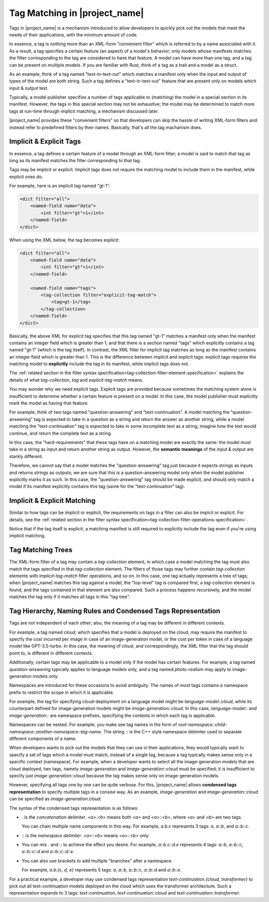 Tag Matching in |project_name|
==============================

Tags in |project_name| is a mechanism introduced to allow developers to quickly pick out the models that meet the needs of their applications,
with the minimum amount of code.

In essence, a tag is nothing more than an XML-form "convenient filter" which is referred to by a name associated with it.
As a result, a tag specifies a certain feature (an aspect) of a model's behavior;
only models whose manifests matches the filter corresponding to the tag are considered to have that feature.
A model can have more than one tag, and a tag can be present on multiple models.
If you are familiar with Rust, think of a tag as a trait and a model as a struct.

As an example, think of a tag named "text-in-text-out" which matches a manifest only when the input and output of types of the model are both string.
Such a tag defines a "text-in-text-out" feature that are present only on models which input & output text.

Typically, a model publisher specifies a number of tags applicable to (matching) the model in a special section in its manifest.
However, the tags in this special section may not be exhaustive; the model may be determined to match more tags at run-time through implicit matching,
a mechanism discussed later.

|project_name| provides these "convenient filters" so that developers can skip the hassle of writing XML-form filters
and instead refer to predefined filters by their names.
Basically, that's all the tag machanism does.

Implicit & Explicit Tags
----------------------------

In essence, a tag defines a certain feature of a model through an XML-form filter;
a model is said to match that tag as long as its manifest matches the filter corresponding to that tag.

Tags may be implicit or explicit.
Implicit tags does not require the matching model to include them in the manifest,
while explicit ones do.

For example, here is an implicit tag named "gt-1":

.. code-block:: xml

    <dict filter="all">
        <named-field name="data">
            <int filter="gt">1</int>
        </named-field>
    </dict>

When using the XML below, the tag becomes explicit:

.. code-block:: xml

    <dict filter="all">
        <named-field name="data">
            <int filter="gt">1</int>
        </named-field>

        <named-field name="tags">
            <tag-collection filter="explicit-tag-match">
                <tag>gt-1</tag>
            </tag-collection>
        </named-field>
    </dict>

Basically, the above XML for explicit tag specifies that this tag named "gt-1" matches a manifest
only when the manifest contains an integer field which is greater than 1,
and that there is a section named "tags" which explicitly contains a tag named "gt-1" (which is the tag itself).
In contrast, the XML filter for implicit tag matches as long as the manifest contains an integer field which is greater than 1.
This is the difference between implicit and explicit tags:
explicit tags requires the matching model to **explicitly** include the tag in its manifest,
while implicit tags does not.

The :ref:`related section in the filter syntax specification<tag-collection-filter-element-specification>` explains the details of
what `tag-collection`, `tag` and `explicit-tag-match` means.

You may wonder why we need explicit tags.
Explicit tags are provided because sometimes the matching system alone is insufficient to determine whether a certain feature is present on a model.
In this case, the model publisher must explicitly mark the model as having that feature.

For example, think of two tags named "question-answering" and "text-continuation".
A model matching the "question-answering" tag is expected to take in a question as a string and return the answer as another string,
while a model matching the "text-continuation" tag is expected to take in some incomplete text as a string, imagine how the text would continue,
and return the complete text as a string.

In this case, the "hard-requirements" that these tags have on a matching model are exactly the same:
the model must take in a string as input and return another string as output.
However, the **semantic meanings** of the input & output are starkly different.

Therefore, we cannot say that a model matches the "question-answering" tag just because it expects strings as inputs and returns strings as outputs;
we are sure that this is a question-answering model only when the model publisher explicitly marks it as such.
In this case, the "question-answering" tag should be made explicit,
and should only match a model if its manifest explicitly contains this tag (same for the "text-continuation" tag).

Implicit & Explicit Matching
----------------------------

Similar to how tags can be implicit or explicit, the requirements on tags in a filter can also be implcit or explicit.
For details, see the :ref:`related section in the filter syntax specification<tag-collection-filter-operations-specification>`.

Notice that if the tag itself is explicit, a matching manifest is still required to explicitly include the tag
even if you're using implicit matching.

Tag Matching Trees
------------------

The XML-form filter of a tag may contain a `tag-collection` element,
in which case a model matching the tag must also match the tags specified in that `tag-collection` element.
The filters of those tags may further contain `tag-collection` elements with `implicit-tag-match` filter operations, and so on.
In this case, one tag actually represents a tree of tags;
when |project_name| matches this tag against a model, the "top-level" tag is compared first,
a `tag-collection` element is found, and the tags contained in that element are also compared.
Such a process happens recursively, and the model matches the tag only if it matches all tags in this "tag tree".

Tag Hierarchy, Naming Rules and Condensed Tags Representation
-------------------------------------------------------------

Tags are not independent of each other; also, the meaning of a tag may be different in different contexts.

For example, a tag named `cloud`, which specifies that a model is deployed on the cloud,
may require the manifest to specify the cost incurred per image in case of an image-generation model,
or the cost per token in case of a language model like GPT-3.5-turbo.
In this case, the meaning of `cloud`, and correspondingly, the XML filter that the tag should point to, is different in different contexts.

Additionally, certain tags may be applicable to a model only if the model has certain features.
For example, a tag named `question-answering` typically applies to language models only,
and a tag named `photo-realism` may apply to image-generation models only.

Namespaces are introduced for these occasions to avoid ambiguity.
The names of most tags contains a namespace prefix to restrict the scope in which it is applicable.

For example, the tag for specifying cloud-deployment on a language model might be `language-model::cloud`,
while its counterpart defined for image-generation models might be `image-generation::cloud`.
In this case, `language-model::` and `image-generation::` are namespace prefixes,
specifying the contexts in which each tag is applicable.

Namespaces can be nested. For example, you make see tag names in the form of `root-namespace::child-namespace::another-namespace::tag-name`.
The string `::` is the C++ style namespace delimiter used to separate different components of a name.

When developers wants to pick out the models that they can use in their applications,
they would typically want to specify a set of tags which a model must match,
instead of a single tag, because a tag typically makes sense only in a specific context (namespace).
For example, when a developer wants to select all the image-generation models that are cloud deployed,
two tags, namely `image-generation` and `image-generation::cloud` must be specified;
it is insufficient to specify just `image-generation::cloud` because the tag makes sense only on image-generation models.

However, specifying all tags one by one can be quite verbose.
For this, |project_name| allows **condensed tags representation** to specify multiple tags in a consise way.
As an example, `image-generation` and `image-generation::cloud` can be specified as `image-generation.cloud`.

The syntax of the condensed tags representation is as follows:

- `.` is the `concatenation delimiter`. `<a>.<b>` means both `<a>` and `<a>::<b>`, where `<a>` and `<b>` are two tags.
  
  You can chain multiple name components in this way.
  For example, `a.b.c` represents 3 tags: `a`, `a::b`, and `a::b::c`.

- `::` is the `namespace delimiter`. `<a>::<b>` means `<a>::<b>` only.

- You can mix `.` and `::` to achieve the effect you desire.
  For example, `a::b.c::d.e` represents 4 tags: `a::b`, `a::b::c`, `a::b::c::d` and `a::b::c::d::e`.

- You can also use brackets to add multiple "branches" after a namespace.
  
  For example, `a.b.{c, d, e}` represents 5 tags: `a`, `a::b`, `a::b::c`, `a::b::d` and `a::b::e`.

For a practical example, a developer may use condensed tags representation `text-continuation.{cloud, transformer}` to pick out
all text-continuation models deployed on the cloud which uses the transformer architecture.
Such a representation expands to 3 tags: `text-continuation`, `text-continuation::cloud` and `text-continuation::transformer`.
